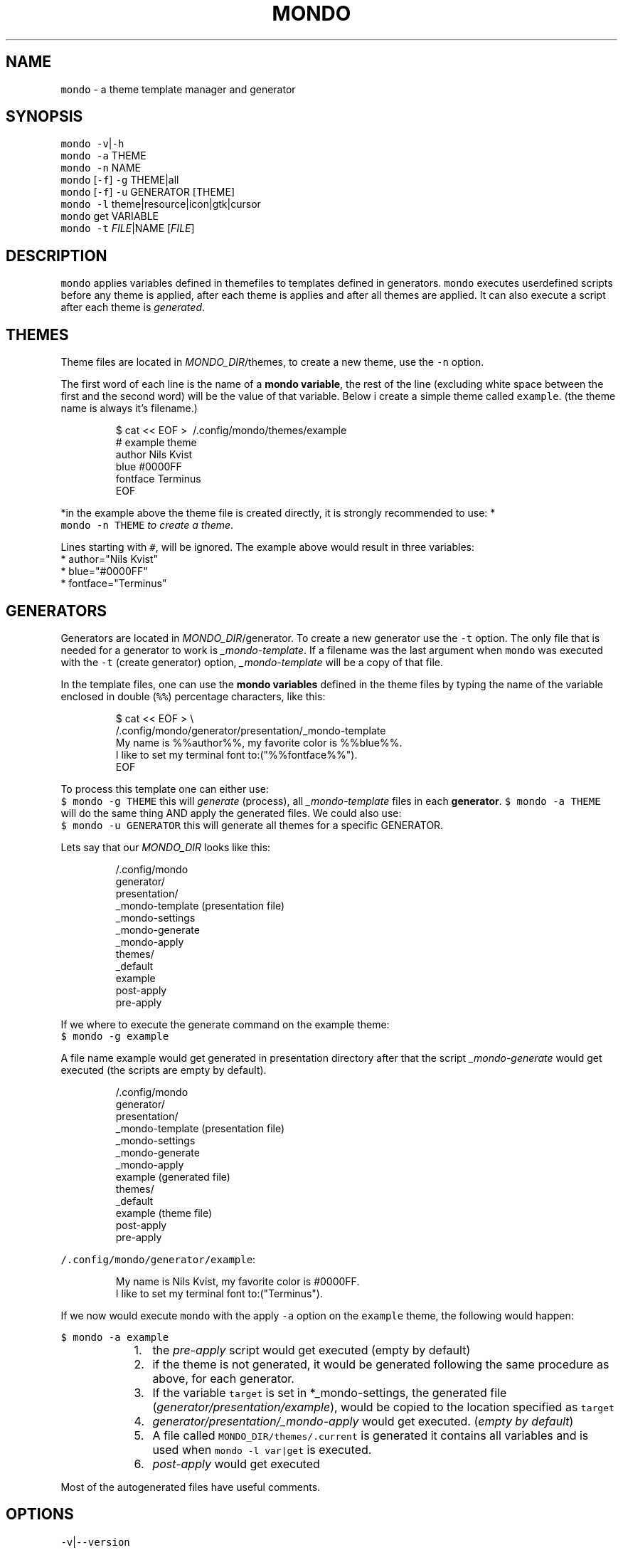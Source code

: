 .TH MONDO 1 2018\-09\-09 Linux "User Manuals"
.SH NAME
.PP
\fB\fCmondo\fR \- a theme template manager and generator

.SH SYNOPSIS
.PP
\fB\fCmondo\fR \fB\fC\-v\fR|\fB\fC\-h\fR
.br
\fB\fCmondo\fR \fB\fC\-a\fR THEME
.br
\fB\fCmondo\fR \fB\fC\-n\fR NAME
.br
\fB\fCmondo\fR [\fB\fC\-f\fR] \fB\fC\-g\fR THEME|all
.br
\fB\fCmondo\fR [\fB\fC\-f\fR] \fB\fC\-u\fR GENERATOR [THEME]
.br
\fB\fCmondo\fR \fB\fC\-l\fR theme|resource|icon|gtk|cursor
.br
\fB\fCmondo\fR get VARIABLE
.br
\fB\fCmondo\fR \fB\fC\-t\fR \fIFILE\fP|NAME [\fIFILE\fP]

.SH DESCRIPTION
.PP
\fB\fCmondo\fR applies variables defined in themefiles to
templates defined in generators. \fB\fCmondo\fR executes
userdefined scripts before any theme is applied,
after each theme is applies and after all themes
are applied. It can also execute a script after each
theme is \fIgenerated\fP\&.

.SH THEMES
.PP
Theme files are located in \fIMONDO\_DIR\fP/themes, to
create a new theme, use the \fB\fC\-n\fR option.

.PP
The first word of each line is the name of a
\fBmondo variable\fP, the rest of the line (excluding
white space between the first and the second word)
will be the value of that variable. Below i create
a simple theme called \fB\fCexample\fR\&. (the theme name is
always it's filename.)

.PP
.RS

.nf
$ cat << EOF > \~/.config/mondo/themes/example
# example theme
author    Nils Kvist
blue #0000FF
fontface Terminus
EOF

.fi
.RE

.PP
*in the example above the theme file is created
directly, it is strongly recommended to use: *
.br
\fB\fCmondo \-n THEME\fR \fIto create a theme\fP\&.

.PP
Lines starting with \fB\fC#\fR, will be ignored.
The example above would result in three variables:
  * author="Nils Kvist"
  * blue="#0000FF"
  * fontface="Terminus"

.SH GENERATORS
.PP
Generators are located in \fIMONDO\_DIR\fP/generator.
To create a new generator use the \fB\fC\-t\fR option. The
only file that is needed for a generator to work is
\fI\_mondo\-template\fP\&. If a filename was the last argument
when \fB\fCmondo\fR was executed with the \fB\fC\-t\fR (create generator)
option, \fI\_mondo\-template\fP will be a copy of that file.

.PP
In the template files, one can use the \fBmondo variables\fP
defined in the theme files by typing the name of the
variable enclosed in double (\fB\fC%%\fR) percentage characters,
like this:

.PP
.RS

.nf
$ cat << EOF > \\
  \~/.config/mondo/generator/presentation/\_mondo\-template
My name is %%author%%, my favorite color is %%blue%%. 
I like to set my terminal font to:("%%fontface%%").
EOF

.fi
.RE

.PP
To process this template one can either use:
.br
\fB\fC$ mondo \-g THEME\fR this will \fIgenerate\fP (process),
all \fI\_mondo\-template\fP files in each \fBgenerator\fP\&.
\fB\fC$ mondo \-a THEME\fR will do the same thing AND apply
the generated files. We could also use:
.br
\fB\fC$ mondo \-u GENERATOR\fR this will generate all themes
for a specific GENERATOR.

.PP
Lets say that our \fIMONDO\_DIR\fP looks like this:

.PP
.RS

.nf
\~/.config/mondo
  generator/
    presentation/
      \_mondo\-template (presentation file)
      \_mondo\-settings
      \_mondo\-generate
      \_mondo\-apply
  themes/
    \_default
    example
  post\-apply
  pre\-apply

.fi
.RE

.PP
If we where to execute the generate command on the
example theme:
.br
\fB\fC$ mondo \-g example\fR

.PP
A file name example would get generated in presentation
directory after that the script \fI\_mondo\-generate\fP would get
executed (the scripts are empty by default).

.PP
.RS

.nf
\~/.config/mondo
  generator/
    presentation/
      \_mondo\-template (presentation file)
      \_mondo\-settings
      \_mondo\-generate
      \_mondo\-apply
      example (generated file)
  themes/
    \_default
    example (theme file)
  post\-apply
  pre\-apply

.fi
.RE

.PP
\fB\fC\~/.config/mondo/generator/example\fR:

.PP
.RS

.nf
My name is Nils Kvist, my favorite color is #0000FF. 
I like to set my terminal font to:("Terminus").

.fi
.RE

.PP
If we now would execute \fB\fCmondo\fR with the apply \fB\fC\-a\fR
option on the \fB\fCexample\fR theme, the following would happen:

.PP
\fB\fC$ mondo \-a example\fR

.RS
.IP "  1." 5
the \fIpre\-apply\fP script would get executed
(empty by default)
.br
.IP "  2." 5
if the theme is not generated, it would be generated
following the same procedure as above, for each generator.
.br
.IP "  3." 5
If the variable \fB\fCtarget\fR is set in *\_mondo\-settings,
the generated file (\fIgenerator/presentation/example\fP),
would be copied to the location specified as \fB\fCtarget\fR
.br
.IP "  4." 5
\fIgenerator/presentation/\_mondo\-apply\fP would get executed.
(\fIempty by default\fP)
.br
.IP "  5." 5
A file called \fB\fCMONDO\_DIR/themes/.current\fR is generated
it contains all variables and is used when \fB\fCmondo \-l var|get\fR
is executed.
.br
.IP "  6." 5
\fIpost\-apply\fP would get executed
.br

.RE

.PP
Most of the autogenerated files have useful comments.

.SH OPTIONS
.PP
\fB\fC\-v\fR|\fB\fC\-\-version\fR
.br
Show version and exit.

.PP
\fB\fC\-h\fR|\fB\fC\-\-help\fR
.br
Show help and exit.

.PP
\fB\fC\-a\fR|\fB\fC\-\-apply\fR THEME
.br
Apply THEME. The following will happen:

.PP
[\fB\fC\-f\fR|\fB\fC\-\-force\fR] \fB\fC\-g\fR|\fB\fC\-\-generate\fR THEME|all
.br
Generate THEME. If \fB\fC\-f\fR is used, any existing generated
files will get overwritten. If all is the argument, all
themes will get generated.

.PP
[\fB\fC\-f\fR|\fB\fC\-\-force\fR] \fB\fC\-u\fR|\fB\fC\-\-update\fR GENERATOR [THEME]
.br
Update GENERATOR. This will update all themes, but
only for the given GENERATOR. If \fB\fC\-f\fR is used, any
existing generated files will get overwritten. If
the last argument is the name of an existing theme,
only that theme will get generated.

.PP
\fB\fC\-n\fR|\fB\fC\-\-name\fR NAME
.br
Create a new theme.

.PP
\fB\fC\-t\fR|\fB\fC\-\-template\fR \fIFILE\fP|NAME [\fIFILE\fP]
.br
Create a new generator. If the last argument
is a path to an existing file, that file will be
used to create the template (it will copy the file
to \fI\_mondo\-template\fP, and add the path to the
target variable in \fI\_mondo\-settings\fP). If a path
is the only argument, the filename without extension
and leading dot will be used as the name for the
generator.

.PP
\fB\fC\-l\fR|\fB\fC\-\-list\fR theme|resource|icon|gtk|cursor|generator
Prints a list about the argument to stdout.

.PP
get VAR
.br
Prints the value of VAR from the last applied theme
(\fIMONDO\_DIR/themes/.current\fP).

.SH FILES
.PP
\fIMONDO\_DIR/pre\-apply\fP
.br
This file get executed BEFORE any other action
.br
when a THEME is applied (\fB\fC\-a\fR).

.PP
\fIMONDO\_DIR/post\-apply\fP
.br
This file get executed AFTER all other actions are
.br
executed when a THEME is applied (\fB\fC\-a\fR).

.PP
\fI\_mondo\-apply\fP
.br
This file is auto generated with each generator.
.br
It will get executed when a THEME is applied (\fB\fC\-a\fR).

.PP
\fI\_mondo\-generate\fP
.br
This file is auto generated with each generator.
.br
It will get executed when a THEME is generated (\fB\fC\-g\fR).

.PP
\fI\_mondo\-settings\fP
.br
This file is auto generated with each generator.
.br
It contains settings that will affect the generator.

.PP
\fI\_mondo\-template\fP
.br
This file is auto generated with each generator.
.br
This is the template file for the generator.

.PP
\fIthemes/\_default\fP
.br
All user created themes will inherit the content of
this file, it can be used to set common variables.

.SH ENVIRONMENT
.PP
\fB\fCMONDO\_DIR\fR
.br
The path to a directory where all mondo files are
.br
stored. Defaults to \fB\fC\~/.config/mondo\fR

.SH AUTHOR
.PP
budRich 
\[la]robstenklippa@gmail.com\[ra]

\[la]https://budrich.github.io\[ra]
